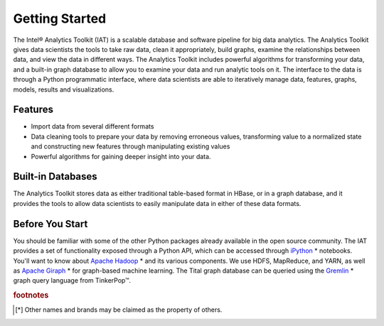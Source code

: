 ===============
Getting Started
===============

The Intel® Analytics Toolkit (IAT) is a scalable database and software pipeline for big data analytics.
The Analytics Toolkit gives data scientists the tools to take raw data, clean it appropriately, build graphs,
examine the relationships between data, and view the data in different ways.
The Analytics Toolkit includes powerful algorithms for transforming your data, and a built-in
graph database to allow you to examine your data and run analytic tools on it.
The interface to the data is through a Python programmatic interface, where data scientists are able to iteratively
manage data, features, graphs,  models, results and visualizations.

--------
Features
--------

*   Import data from several different formats
*   Data cleaning tools to prepare your data by removing erroneous values, transforming value to a normalized state and constructing
    new features through manipulating existing values
*   Powerful algorithms for gaining deeper insight into your data.

------------------
Built-in Databases
------------------

The Analytics Toolkit stores data as either traditional table-based format in HBase, or in a graph database,
and it provides the tools to allow data scientists to easily manipulate data in either of these data formats.

----------------
Before You Start
----------------

You should be familiar with some of the other Python packages already available in the open source community.
The IAT provides a set of functionality exposed through a Python API, which can be accessed through `iPython`_ * notebooks.
You'll want to know about `Apache Hadoop`_ * and its various components.
We use HDFS, MapReduce, and YARN, as well as `Apache Giraph`_ * for graph-based machine learning.
The Tital graph database can be queried using the `Gremlin`_ * graph query language from TinkerPop™.

.. rubric:: footnotes

.. [*] Other names and brands may be claimed as the property of others.

.. _iPython: http://ipython.org/
.. _Apache Hadoop: http://hadoop.apache.org/docs/current/index.html 
.. _Apache Giraph: http://giraph.apache.org/ 
.. _Gremlin: https://github.com/tinkerpop/gremlin/wiki
